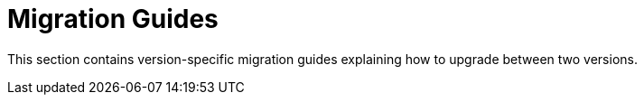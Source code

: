 [[mongodb.migration]]
= Migration Guides
:page-section-summary-toc: 1

This section contains version-specific migration guides explaining how to upgrade between two versions.



